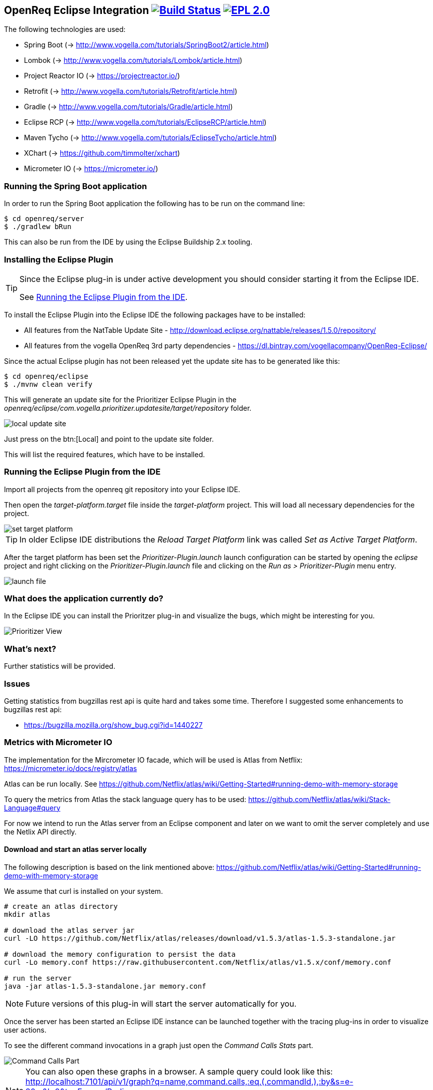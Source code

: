 == OpenReq Eclipse Integration image:https://travis-ci.org/vogellacompany/openreq.svg?branch=master["Build Status", link="https://travis-ci.org/vogellacompany/openreq"] image:https://img.shields.io/badge/License-EPL%202.0-blue.svg["EPL 2.0", link="https://www.eclipse.org/legal/epl-2.0/"]

The following technologies are used:

* Spring Boot (-> http://www.vogella.com/tutorials/SpringBoot2/article.html)
* Lombok (-> http://www.vogella.com/tutorials/Lombok/article.html)
* Project Reactor IO (-> https://projectreactor.io/)
* Retrofit (-> http://www.vogella.com/tutorials/Retrofit/article.html)
* Gradle (-> http://www.vogella.com/tutorials/Gradle/article.html)
* Eclipse RCP (-> http://www.vogella.com/tutorials/EclipseRCP/article.html)
* Maven Tycho (-> http://www.vogella.com/tutorials/EclipseTycho/article.html)
* XChart (-> https://github.com/timmolter/xchart)
* Micrometer IO (-> https://micrometer.io/)

[[running-with-gradle]]
=== Running the Spring Boot application

In order to run the Spring Boot application the following has to be run on the command line:

[source, console]
----
$ cd openreq/server
$ ./gradlew bRun
----

This can also be run from the IDE by using the Eclipse Buildship 2.x tooling.

=== Installing the Eclipse Plugin

[TIP]
====
Since the Eclipse plug-in is under active development you should consider starting it from the Eclipse IDE.

See <<Eclise-Plugin-Running-From-IDE>>.
====

To install the Eclipse Plugin into the Eclipse IDE the following packages have to be installed:

* All features from the NatTable Update Site - http://download.eclipse.org/nattable/releases/1.5.0/repository/
* All features from the vogella OpenReq 3rd party dependencies - https://dl.bintray.com/vogellacompany/OpenReq-Eclipse/

Since the actual Eclipse plugin has not been released yet the update site has to be generated like this:

[source, console]
----
$ cd openreq/eclipse
$ ./mvnw clean verify
----

This will generate an update site for the Prioritizer Eclipse Plugin in the _openreq/eclipse/com.vogella.prioritizer.updatesite/target/repository_ folder.

image::img/local_update_site.png[]

Just press on the btn:[Local] and point to the update site folder.

This will list the required features, which have to be installed.

[[Eclise-Plugin-Running-From-IDE]]
=== Running the Eclipse Plugin from the IDE

Import all projects from the openreq git repository into your Eclipse IDE.

Then open the _target-platform.target_ file inside the _target-platform_ project.
This will load all necessary dependencies for the project.

image::img/set_target_platform.png[]

[TIP]
====
In older Eclipse IDE distributions the _Reload Target Platform_ link was called _Set as Active Target Platform_.
====

After the target platform has been set the _Prioritizer-Plugin.launch_ launch configuration can be started by opening the _eclipse_ project and right clicking on the _Prioritizer-Plugin.launch_ file and clicking on the _Run as > Prioritizer-Plugin_ menu entry.

image::img/launch-file.png[]

=== What does the application currently do?

In the Eclipse IDE you can install the Prioritzer plug-in and visualize the bugs, which might be interesting for you.

image::img/Prioritizer-View.png[]

=== What's next?

Further statistics will be provided.

=== Issues

Getting statistics from bugzillas rest api is quite hard and takes some time. Therefore I suggested some enhancements to bugzillas rest api:

* https://bugzilla.mozilla.org/show_bug.cgi?id=1440227

=== Metrics with Micrometer IO

The implementation for the Mircrometer IO facade, which will be used is Atlas from Netflix: https://micrometer.io/docs/registry/atlas

Atlas can be run locally. See https://github.com/Netflix/atlas/wiki/Getting-Started#running-demo-with-memory-storage

To query the metrics from Atlas the stack language query has to be used: https://github.com/Netflix/atlas/wiki/Stack-Language#query

For now we intend to run the Atlas server from an Eclipse component and later on we want to omit the server completely and use the Netlix API directly.

==== Download and start an atlas server locally

The following description is based on the link mentioned above: https://github.com/Netflix/atlas/wiki/Getting-Started#running-demo-with-memory-storage

We assume that curl is installed on your system.

[source, console]
----
# create an atlas directory
mkdir atlas

# download the atlas server jar
curl -LO https://github.com/Netflix/atlas/releases/download/v1.5.3/atlas-1.5.3-standalone.jar

# download the memory configuration to persist the data
curl -Lo memory.conf https://raw.githubusercontent.com/Netflix/atlas/v1.5.x/conf/memory.conf

# run the server
java -jar atlas-1.5.3-standalone.jar memory.conf

----


[NOTE]
====
Future versions of this plug-in will start the server automatically for you.
====

Once the server has been started an Eclipse IDE instance can be launched together with the tracing plug-ins in order to visualize user actions. 

To see the different command invocations in a graph just open the _Command Calls Stats_ part.

image::img/Command-Calls-Part.png[] 


[NOTE]
====
You can also open these graphs in a browser.
A sample query could look like this: http://localhost:7101/api/v1/graph?q=name,command.calls,:eq,(,commandId,),:by&s=e-30m&l=0&tz=Europe/Berlin

See for more information about the query language: https://github.com/Netflix/atlas/wiki/Stack-Language
====

=== Sources

http://bugzilla.readthedocs.io/en/latest/api/index.html

http://blog.florian-hopf.de/2016/04/learning-lucene.html

http://projectreactor.io/docs/core/release/reference/

https://sanaulla.info/2017/09/15/using-gmail-as-smtp-server-from-java-spring-boot-apps/

